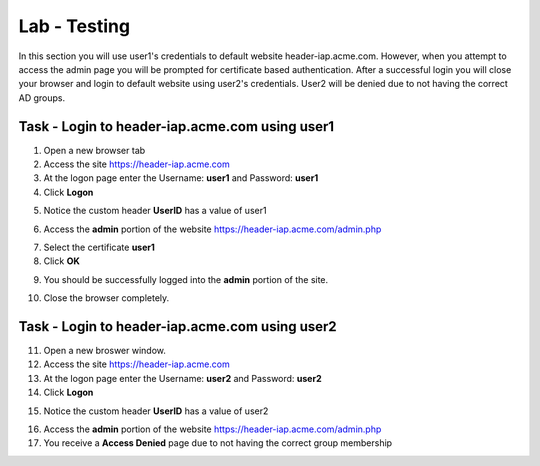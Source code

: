 Lab - Testing
------------------------------------------------

In this section you will use user1's credentials to default website header-iap.acme.com.  However, when you attempt to access the admin page you will be prompted for certificate based authentication.  After a successful login you will close your browser and login to default website using user2's credentials.  User2 will be denied due to not having the correct AD groups.

Task - Login to header-iap.acme.com using user1
~~~~~~~~~~~~~~~~~~~~~~~~~~~~~~~~~~~~~~~~~~~~~~~~~

1. Open a new browser tab
2. Access the site https://header-iap.acme.com
3. At the logon page enter the Username: **user1** and Password: **user1**
4. Click **Logon**

|image30|

5. Notice the custom header **UserID** has a value of user1

|image31|

6. Access the **admin** portion of the website https://header-iap.acme.com/admin.php

|image32|

7. Select the certificate **user1**
8. Click **OK**

|image33|

9. You should be successfully logged into the **admin** portion of the site.

|image37|

10. Close the browser completely.

Task - Login to header-iap.acme.com using user2
~~~~~~~~~~~~~~~~~~~~~~~~~~~~~~~~~~~~~~~~~~~~~~~~~~

11. Open a new broswer window.
12. Access the site https://header-iap.acme.com
13. At the logon page enter the Username: **user2** and Password: **user2**
14. Click **Logon**

|image34|

15. Notice the custom header **UserID** has a value of user2

|image35|

16. Access the **admin** portion of the website https://header-iap.acme.com/admin.php
17. You receive a **Access Denied** page due to not having the correct group membership

|image36|



.. |image30| image:: /_static/class1/module2/image030.png
.. |image31| image:: /_static/class1/module2/image031.png
.. |image32| image:: /_static/class1/module2/image032.png
.. |image33| image:: /_static/class1/module2/image033.png
.. |image34| image:: /_static/class1/module2/image034.png
.. |image35| image:: /_static/class1/module2/image035.png
.. |image36| image:: /_static/class1/module2/image036.png
.. |image37| image:: /_static/class1/module2/image037.png


